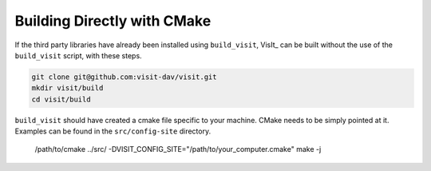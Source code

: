 .. _Building Directly with CMake:

Building Directly with CMake
----------------------------
If the third party libraries have already been installed using ``build_visit``, 
VisIt_ can be built without the use of the ``build_visit`` script, with these 
steps.

.. code:: bash

  git clone git@github.com:visit-dav/visit.git
  mkdir visit/build
  cd visit/build

``build_visit`` should have created a cmake file specific to your machine.
CMake needs to be simply pointed at it. Examples can be found in the 
``src/config-site`` directory.

  /path/to/cmake ../src/ -DVISIT_CONFIG_SITE="/path/to/your_computer.cmake"
  make -j
